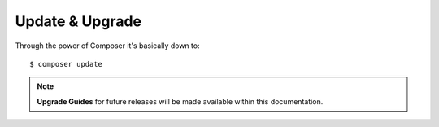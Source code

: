 Update & Upgrade
================

Through the power of Composer it's basically down to::

    $ composer update


.. note:: **Upgrade Guides** for future releases will be made available within this documentation.
